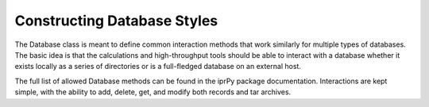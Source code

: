 
Constructing Database Styles
****************************

The Database class is meant to define common interaction methods that
work similarly for multiple types of databases.  The basic idea is
that the calculations and high-throughput tools should be able to
interact with a database whether it exists locally as a series of
directories or is a full-fledged database on an external host.

The full list of allowed Database methods can be found in the iprPy
package documentation.  Interactions are kept simple, with the ability
to add, delete, get, and modify both records and tar archives.
